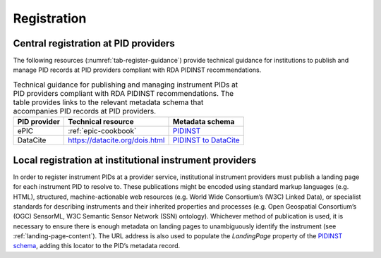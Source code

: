 Registration
============

Central registration at PID providers
-------------------------------------

The following resources (:numref:`tab-register-guidance`) provide
technical guidance for institutions to publish and manage PID records
at PID providers compliant with RDA PIDINST recommendations.

.. _tab-register-guidance:
.. table:: Technical guidance for publishing and managing instrument
	   PIDs at PID providers compliant with RDA PIDINST
	   recommendations. The table provides links to the relevant
	   metadata schema that accompanies PID records at PID
	   providers.

    +--------------+--------------------------------+--------------------------------------------------------------------------------------------------+
    | PID provider | Technical resource             | Metadata schema                                                                                  |
    +==============+================================+==================================================================================================+
    | ePIC         | :ref:`epic-cookbook`           | `PIDINST <https://github.com/rdawg-pidinst/schema/blob/master/schema.rst>`_                      |
    +--------------+--------------------------------+--------------------------------------------------------------------------------------------------+
    | DataCite     | https://datacite.org/dois.html | `PIDINST to DataCite <https://github.com/rdawg-pidinst/schema/blob/master/schema-datacite.rst>`_ |
    +--------------+--------------------------------+--------------------------------------------------------------------------------------------------+


Local registration at institutional instrument providers
--------------------------------------------------------

In order to register instrument PIDs at a provider service,
institutional instrument providers must publish a landing page for each
instrument PID to resolve to. These publications might be encoded using
standard markup languages (e.g. HTML), structured, machine-actionable
web resources (e.g. World Wide Consortium’s (W3C) Linked Data), or
specialist standards for describing instruments and their inherited
properties and processes (e.g. Open Geospatial Consortium’s (OGC)
SensorML, W3C Semantic Sensor Network (SSN) ontology). Whichever method
of publication is used, it is necessary to ensure there is enough
metadata on landing pages to unambiguously identify the instrument (see
:ref:`landing-page-content`). The URL address is also used to populate
the *LandingPage* property of the `PIDINST schema`_, adding this
locator to the PID’s metadata record.


.. _PIDINST schema:
   https://github.com/rdawg-pidinst/schema/blob/master/schema.rst
